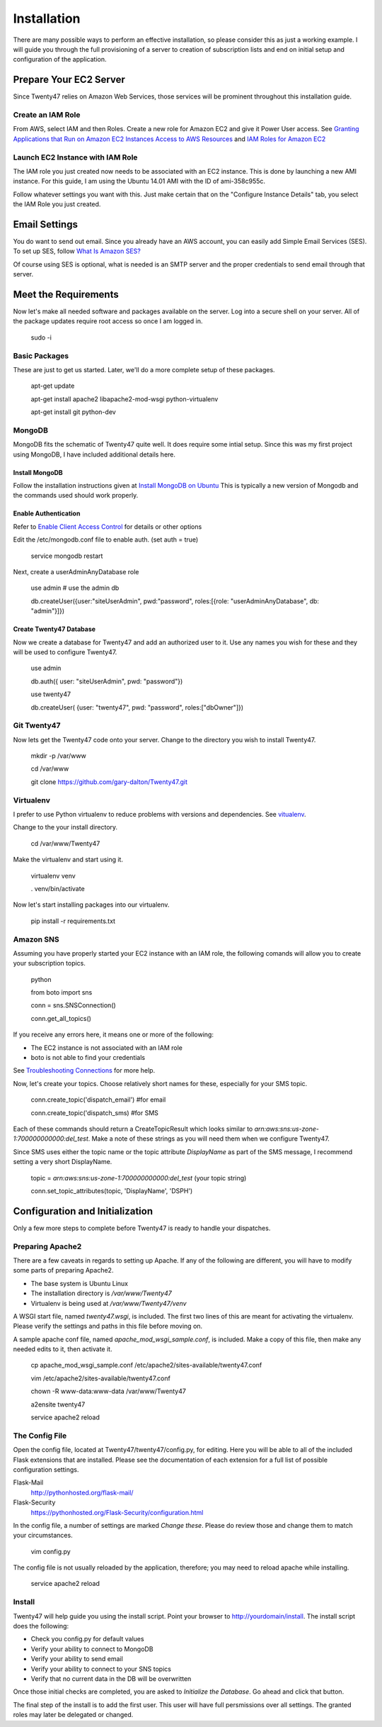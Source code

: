 ################################
Installation
################################

There are many possible ways to perform an effective installation, so please
consider this as just a working example. I will guide you through the
full provisioning of a server to creation of subscription lists and end on
initial setup and configuration of the application.

Prepare Your EC2 Server
=======================
Since Twenty47 relies on Amazon Web Services, those services will be
prominent throughout this installation guide.

Create an IAM Role
------------------
From AWS, select IAM and then Roles. Create a new role for Amazon EC2
and give it Power User access.
See `Granting Applications that Run on Amazon EC2 Instances Access to AWS Resources <http://docs.aws.amazon.com/IAM/latest/UserGuide/role-usecase-ec2app.html>`_
and `IAM Roles for Amazon EC2 <http://docs.aws.amazon.com/AWSEC2/latest/UserGuide/iam-roles-for-amazon-ec2.html>`_

Launch EC2 Instance with IAM Role
---------------------------------
The IAM role you just created now needs to be associated with an EC2 instance.
This is done by launching a new AMI instance. For this guide, I am using the
Ubuntu 14.01 AMI with the ID of ami-358c955c.

Follow whatever settings you want with this. Just make certain that on the
"Configure Instance Details" tab, you select the IAM Role you just created.

Email Settings
==============
You do want to send out email. Since you already have an AWS account,
you can easily add Simple Email Services (SES). To set up SES, follow
`What Is Amazon SES? <http://docs.aws.amazon.com/ses/latest/DeveloperGuide/Welcome.html/>`_

Of course using SES is optional, what is needed is an SMTP server and the
proper credentials to send email through that server.


Meet the Requirements
=====================
Now let's make all needed software and packages available on the server.
Log into a secure shell on your server. All of the package updates require
root access so once I am logged in.

    sudo -i

Basic Packages
--------------
These are just to get us started. Later, we'll do a more complete setup
of these packages.
    
    apt-get update
    
    apt-get install apache2 libapache2-mod-wsgi python-virtualenv
    
    apt-get install git python-dev
    
MongoDB
--------
MongoDB fits the schematic of Twenty47 quite well. It does require some
intial setup. Since this was my first project using MongoDB, I have
included additional details here.

Install MongoDB
^^^^^^^^^^^^^^^
Follow the installation instructions given at
`Install MongoDB on Ubuntu <http://docs.mongodb.org/manual/tutorial/install-mongodb-on-ubuntu//>`_
This is typically a new version of Mongodb and the commands used should
work properly.

Enable Authentication
^^^^^^^^^^^^^^^^^^^^^
Refer to `Enable Client Access Control <http://docs.mongodb.org/manual/tutorial/enable-authentication/>`_
for details or other options

Edit the /etc/mongodb.conf file to enable auth. (set auth = true)
    
    service mongodb restart
    
Next, create a userAdminAnyDatabase role

    use admin   # use the admin db
    
    db.createUser({user:"siteUserAdmin", pwd:"password", roles:[{role: "userAdminAnyDatabase", db: "admin"}]})
      
Create Twenty47 Database
^^^^^^^^^^^^^^^^^^^^^^^^
Now we create a database for Twenty47 and add an authorized user to it.
Use any names you wish for these and they will be used to configure
Twenty47.

    use admin
    
    db.auth({ user: "siteUserAdmin", pwd: "password"})
    
    use twenty47
    
    db.createUser( {user: "twenty47", pwd: "password", roles:["dbOwner"]})
    
Git Twenty47
------------
Now lets get the Twenty47 code onto your server. Change to the directory
you wish to install Twenty47.

    mkdir -p /var/www

    cd /var/www

    git clone https://github.com/gary-dalton/Twenty47.git
    
Virtualenv
----------
I prefer to use Python virtualenv to reduce problems with versions and
dependencies. See `vitualenv <https://virtualenv.pypa.io/en/latest/virtualenv.html/>`_.

Change to the your install directory.

    cd /var/www/Twenty47
    
Make the virtualenv and start using it.

    virtualenv venv
    
    . venv/bin/activate
    
Now let's start installing packages into our virtualenv.

    pip install -r requirements.txt
    
Amazon SNS
-------------
Assuming you have properly started your EC2 instance with an IAM role, the
following comands will allow you to create your subscription topics.

    python
    
    from boto import sns
    
    conn = sns.SNSConnection()
    
    conn.get_all_topics()
    
If you receive any errors here, it means one or more of the following:

* The EC2 instance is not associated with an IAM role
* boto is not able to find your credentials

See `Troubleshooting Connections <http://docs.pythonboto.org/en/latest/getting_started.html#troubleshooting-connections/>`_
for more help.

Now, let's create your topics. Choose relatively short names for these,
especially for your SMS topic.

    conn.create_topic('dispatch_email')     #for email
    
    conn.create_topic('dispatch_sms)        #for SMS
    
Each of these commands should return a CreateTopicResult which looks
similar to *arn:aws:sns:us-zone-1:700000000000:del_test*. Make a note
of these strings as you will need them when we configure Twenty47.

Since SMS uses either the topic name or the topic attribute *DisplayName*
as part of the SMS message, I recommend setting a very short DisplayName.

    topic = *arn:aws:sns:us-zone-1:700000000000:del_test* (your topic string)
    
    conn.set_topic_attributes(topic, 'DisplayName', 'DSPH')
    
    
Configuration and Initialization
================================
Only a few more steps to complete before Twenty47 is ready to handle
your dispatches.

Preparing Apache2
-----------------
There are a few caveats in regards to setting up Apache. If any of the
following are different, you will have to modify some parts of
preparing Apache2.
 
* The base system is Ubuntu Linux
* The installation directory is */var/www/Twenty47*
* Virtualenv is being used at */var/www/Twenty47/venv*

A WSGI start file, named *twenty47.wsgi*, is included. The first two lines
of this are meant for activating the virtualenv. Please verify the settings
and paths in this file before moving on.

A sample apache conf file, named *apache_mod_wsgi_sample.conf*, is included.
Make a copy of this file, then make any needed edits to it, then activate it.

    cp apache_mod_wsgi_sample.conf /etc/apache2/sites-available/twenty47.conf
    
    vim /etc/apache2/sites-available/twenty47.conf
    
    chown -R www-data:www-data /var/www/Twenty47
    
    a2ensite twenty47
    
    service apache2 reload
    

The Config File
---------------
Open the config file, located at Twenty47/twenty47/config.py, for editing.
Here you will be able to all of the included Flask extensions that are
installed. Please see the documentation of each extension for a full list
of possible configuration settings.

Flask-Mail
    http://pythonhosted.org/flask-mail/
    
Flask-Security
    https://pythonhosted.org/Flask-Security/configuration.html
    
In the config file, a number of settings are marked *Change these*. Please
do review those and change them to match your circumstances.

    vim config.py
    
The config file is not usually reloaded by the application, therefore; you
may need to reload apache while installing.

    service apache2 reload
    
Install
-------
Twenty47 will help guide you using the install script. Point your
browser to http://yourdomain/install. The install script does the following:

* Check you config.py for default values
* Verify your ability to connect to MongoDB
* Verify your ability to send email
* Verify your ability to connect to your SNS topics
* Verify that no current data in the DB will be overwritten

Once those initial checks are completed, you are asked to *Initialize
the Database*. Go ahead and click that button.

The final step of the install is to add the first user. This user will
have full persmissions over all settings. The granted roles may later
be delegated or changed.
